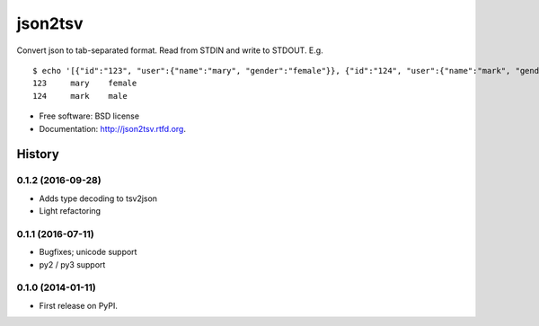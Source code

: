json2tsv
========

Convert json to tab-separated format. Read from STDIN and write to
STDOUT. E.g.

::

    $ echo '[{"id":"123", "user":{"name":"mary", "gender":"female"}}, {"id":"124", "user":{"name":"mark", "gender":"male"}}]' | json2tsv id user.name user.gender
    123     mary    female
    124     mark    male

-  Free software: BSD license
-  Documentation: http://json2tsv.rtfd.org.





History
-------
0.1.2 (2016-09-28)
++++++++++++++++++

* Adds type decoding to tsv2json
* Light refactoring

0.1.1 (2016-07-11)
++++++++++++++++++

* Bugfixes; unicode support
* py2 / py3 support

0.1.0 (2014-01-11)
++++++++++++++++++

* First release on PyPI.


